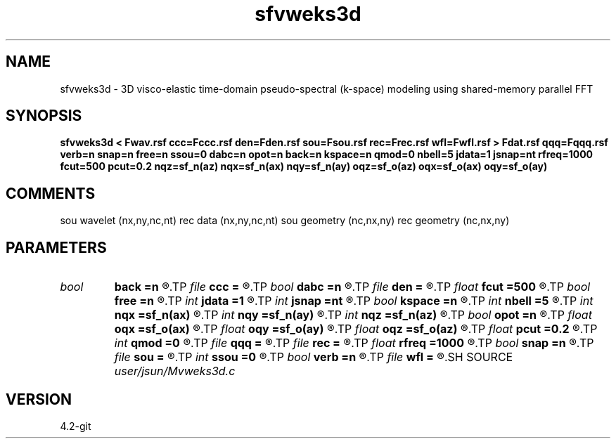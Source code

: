 .TH sfvweks3d 1  "APRIL 2023" Madagascar "Madagascar Manuals"
.SH NAME
sfvweks3d \- 3D visco-elastic time-domain pseudo-spectral (k-space) modeling using shared-memory parallel FFT
.SH SYNOPSIS
.B sfvweks3d < Fwav.rsf ccc=Fccc.rsf den=Fden.rsf sou=Fsou.rsf rec=Frec.rsf wfl=Fwfl.rsf > Fdat.rsf qqq=Fqqq.rsf verb=n snap=n free=n ssou=0 dabc=n opot=n back=n kspace=n qmod=0 nbell=5 jdata=1 jsnap=nt rfreq=1000 fcut=500 pcut=0.2 nqz=sf_n(az) nqx=sf_n(ax) nqy=sf_n(ay) oqz=sf_o(az) oqx=sf_o(ax) oqy=sf_o(ay)
.SH COMMENTS
sou wavelet  (nx,ny,nc,nt)
rec data     (nx,ny,nc,nt)
sou geometry (nc,nx,ny)
rec geometry (nc,nx,ny)

.SH PARAMETERS
.PD 0
.TP
.I bool   
.B back
.B =n
.R  [y/n]	backward extrapolation flag (for rtm)
.TP
.I file   
.B ccc
.B =
.R  	auxiliary input file name
.TP
.I bool   
.B dabc
.B =n
.R  [y/n]	absorbing BC
.TP
.I file   
.B den
.B =
.R  	auxiliary input file name
.TP
.I float  
.B fcut
.B =500
.R  	cutoff frequency for Q-compensation
.TP
.I bool   
.B free
.B =n
.R  [y/n]	free surface flag
.TP
.I int    
.B jdata
.B =1
.R  
.TP
.I int    
.B jsnap
.B =nt
.R  
.TP
.I bool   
.B kspace
.B =n
.R  [y/n]	k-space method (ps) flag
.TP
.I int    
.B nbell
.B =5
.R  	bell size
.TP
.I int    
.B nqx
.B =sf_n(ax)
.R  
.TP
.I int    
.B nqy
.B =sf_n(ay)
.R  
.TP
.I int    
.B nqz
.B =sf_n(az)
.R  
.TP
.I bool   
.B opot
.B =n
.R  [y/n]	output potentials -> 1*scalar, 3*vector potentials
.TP
.I float  
.B oqx
.B =sf_o(ax)
.R  
.TP
.I float  
.B oqy
.B =sf_o(ay)
.R  
.TP
.I float  
.B oqz
.B =sf_o(az)
.R  
.TP
.I float  
.B pcut
.B =0.2
.R  	pcut/2 is tapered portion w.r.t. 1
.TP
.I int    
.B qmod
.B =0
.R  	q modeling switch
.TP
.I file   
.B qqq
.B =
.R  	auxiliary input file name
.TP
.I file   
.B rec
.B =
.R  	auxiliary input file name
.TP
.I float  
.B rfreq
.B =1000
.R  	reference frequency for constant-Q
.TP
.I bool   
.B snap
.B =n
.R  [y/n]	wavefield snapshots flag
.TP
.I file   
.B sou
.B =
.R  	auxiliary input file name
.TP
.I int    
.B ssou
.B =0
.R  	0 -> acceleration source; 1 -> stress source; 2 -> displacement source
.TP
.I bool   
.B verb
.B =n
.R  [y/n]	verbosity flag
.TP
.I file   
.B wfl
.B =
.R  	auxiliary output file name
.SH SOURCE
.I user/jsun/Mvweks3d.c
.SH VERSION
4.2-git
